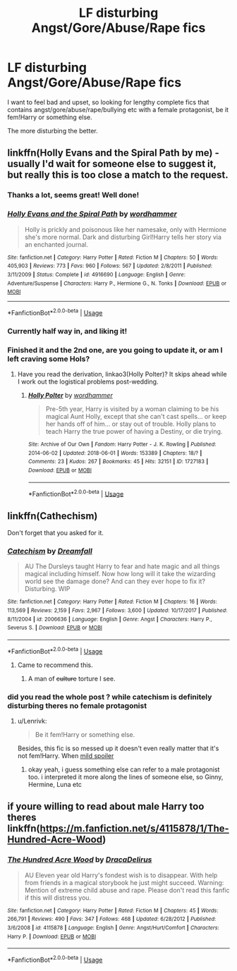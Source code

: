 #+TITLE: LF disturbing Angst/Gore/Abuse/Rape fics

* LF disturbing Angst/Gore/Abuse/Rape fics
:PROPERTIES:
:Author: Castroh
:Score: 0
:DateUnix: 1527692193.0
:DateShort: 2018-May-30
:FlairText: Request
:END:
I want to feel bad and upset, so looking for lengthy complete fics that contains angst/gore/abuse/rape/bullying etc with a female protagonist, be it fem!Harry or something else.

The more disturbing the better.


** linkffn(Holly Evans and the Spiral Path by me) - usually I'd wait for someone else to suggest it, but really this is too close a match to the request.
:PROPERTIES:
:Author: wordhammer
:Score: 7
:DateUnix: 1527696095.0
:DateShort: 2018-May-30
:END:

*** Thanks a lot, seems great! Well done!
:PROPERTIES:
:Author: Castroh
:Score: 3
:DateUnix: 1527743284.0
:DateShort: 2018-May-31
:END:


*** [[https://www.fanfiction.net/s/4916690/1/][*/Holly Evans and the Spiral Path/*]] by [[https://www.fanfiction.net/u/1485356/wordhammer][/wordhammer/]]

#+begin_quote
  Holly is prickly and poisonous like her namesake, only with Hermione she's more normal. Dark and disturbing Girl!Harry tells her story via an enchanted journal.
#+end_quote

^{/Site/:} ^{fanfiction.net} ^{*|*} ^{/Category/:} ^{Harry} ^{Potter} ^{*|*} ^{/Rated/:} ^{Fiction} ^{M} ^{*|*} ^{/Chapters/:} ^{50} ^{*|*} ^{/Words/:} ^{405,903} ^{*|*} ^{/Reviews/:} ^{773} ^{*|*} ^{/Favs/:} ^{960} ^{*|*} ^{/Follows/:} ^{567} ^{*|*} ^{/Updated/:} ^{2/8/2011} ^{*|*} ^{/Published/:} ^{3/11/2009} ^{*|*} ^{/Status/:} ^{Complete} ^{*|*} ^{/id/:} ^{4916690} ^{*|*} ^{/Language/:} ^{English} ^{*|*} ^{/Genre/:} ^{Adventure/Suspense} ^{*|*} ^{/Characters/:} ^{Harry} ^{P.,} ^{Hermione} ^{G.,} ^{N.} ^{Tonks} ^{*|*} ^{/Download/:} ^{[[http://www.ff2ebook.com/old/ffn-bot/index.php?id=4916690&source=ff&filetype=epub][EPUB]]} ^{or} ^{[[http://www.ff2ebook.com/old/ffn-bot/index.php?id=4916690&source=ff&filetype=mobi][MOBI]]}

--------------

*FanfictionBot*^{2.0.0-beta} | [[https://github.com/tusing/reddit-ffn-bot/wiki/Usage][Usage]]
:PROPERTIES:
:Author: FanfictionBot
:Score: 2
:DateUnix: 1527696107.0
:DateShort: 2018-May-30
:END:


*** Currently half way in, and liking it!
:PROPERTIES:
:Author: Castroh
:Score: 2
:DateUnix: 1527827287.0
:DateShort: 2018-Jun-01
:END:


*** Finished it and the 2nd one, are you going to update it, or am I left craving some Hols?
:PROPERTIES:
:Author: Castroh
:Score: 2
:DateUnix: 1528566772.0
:DateShort: 2018-Jun-09
:END:

**** Have you read the derivation, linkao3(Holly Polter)? It skips ahead while I work out the logistical problems post-wedding.
:PROPERTIES:
:Author: wordhammer
:Score: 1
:DateUnix: 1528568364.0
:DateShort: 2018-Jun-09
:END:

***** [[https://archiveofourown.org/works/1727183][*/Holly Polter/*]] by [[https://www.archiveofourown.org/users/wordhammer/pseuds/wordhammer][/wordhammer/]]

#+begin_quote
  Pre-5th year, Harry is visited by a woman claiming to be his magical Aunt Holly, except that she can't cast spells... or keep her hands off of him... or stay out of trouble. Holly plans to teach Harry the true power of having a Destiny, or die trying.
#+end_quote

^{/Site/:} ^{Archive} ^{of} ^{Our} ^{Own} ^{*|*} ^{/Fandom/:} ^{Harry} ^{Potter} ^{-} ^{J.} ^{K.} ^{Rowling} ^{*|*} ^{/Published/:} ^{2014-06-02} ^{*|*} ^{/Updated/:} ^{2018-06-01} ^{*|*} ^{/Words/:} ^{153389} ^{*|*} ^{/Chapters/:} ^{18/?} ^{*|*} ^{/Comments/:} ^{23} ^{*|*} ^{/Kudos/:} ^{267} ^{*|*} ^{/Bookmarks/:} ^{45} ^{*|*} ^{/Hits/:} ^{32151} ^{*|*} ^{/ID/:} ^{1727183} ^{*|*} ^{/Download/:} ^{[[https://archiveofourown.org/downloads/wo/wordhammer/1727183/Holly%20Polter.epub?updated_at=1527876131][EPUB]]} ^{or} ^{[[https://archiveofourown.org/downloads/wo/wordhammer/1727183/Holly%20Polter.mobi?updated_at=1527876131][MOBI]]}

--------------

*FanfictionBot*^{2.0.0-beta} | [[https://github.com/tusing/reddit-ffn-bot/wiki/Usage][Usage]]
:PROPERTIES:
:Author: FanfictionBot
:Score: 1
:DateUnix: 1528568407.0
:DateShort: 2018-Jun-09
:END:


** linkffn(Cathechism)

Don't forget that you asked for it.
:PROPERTIES:
:Author: Lenrivk
:Score: 3
:DateUnix: 1527697415.0
:DateShort: 2018-May-30
:END:

*** [[https://www.fanfiction.net/s/2006636/1/][*/Catechism/*]] by [[https://www.fanfiction.net/u/584081/Dreamfall][/Dreamfall/]]

#+begin_quote
  AU The Dursleys taught Harry to fear and hate magic and all things magical including himself. Now how long will it take the wizarding world see the damage done? And can they ever hope to fix it? Disturbing. WIP
#+end_quote

^{/Site/:} ^{fanfiction.net} ^{*|*} ^{/Category/:} ^{Harry} ^{Potter} ^{*|*} ^{/Rated/:} ^{Fiction} ^{M} ^{*|*} ^{/Chapters/:} ^{16} ^{*|*} ^{/Words/:} ^{113,569} ^{*|*} ^{/Reviews/:} ^{2,159} ^{*|*} ^{/Favs/:} ^{2,967} ^{*|*} ^{/Follows/:} ^{3,600} ^{*|*} ^{/Updated/:} ^{10/17/2017} ^{*|*} ^{/Published/:} ^{8/11/2004} ^{*|*} ^{/id/:} ^{2006636} ^{*|*} ^{/Language/:} ^{English} ^{*|*} ^{/Genre/:} ^{Angst} ^{*|*} ^{/Characters/:} ^{Harry} ^{P.,} ^{Severus} ^{S.} ^{*|*} ^{/Download/:} ^{[[http://www.ff2ebook.com/old/ffn-bot/index.php?id=2006636&source=ff&filetype=epub][EPUB]]} ^{or} ^{[[http://www.ff2ebook.com/old/ffn-bot/index.php?id=2006636&source=ff&filetype=mobi][MOBI]]}

--------------

*FanfictionBot*^{2.0.0-beta} | [[https://github.com/tusing/reddit-ffn-bot/wiki/Usage][Usage]]
:PROPERTIES:
:Author: FanfictionBot
:Score: 2
:DateUnix: 1527697429.0
:DateShort: 2018-May-30
:END:

**** Came to recommend this.
:PROPERTIES:
:Author: richardjreidii
:Score: 3
:DateUnix: 1527769443.0
:DateShort: 2018-May-31
:END:

***** A man of +culture+ torture I see.
:PROPERTIES:
:Author: Lenrivk
:Score: 1
:DateUnix: 1527829633.0
:DateShort: 2018-Jun-01
:END:


*** did you read the whole post ? while catechism is definitely disturbing theres no female protagonist
:PROPERTIES:
:Author: natus92
:Score: 0
:DateUnix: 1527774543.0
:DateShort: 2018-May-31
:END:

**** u/Lenrivk:
#+begin_quote
  Be it fem!Harry or something else.
#+end_quote

Besides, this fic is so messed up it doesn't even really matter that it's not fem!Harry. When [[#s][mild spoiler]]
:PROPERTIES:
:Author: Lenrivk
:Score: 2
:DateUnix: 1527829456.0
:DateShort: 2018-Jun-01
:END:

***** okay yeah, i guess something else can refer to a male protagonist too. i interpreted it more along the lines of someone else, so Ginny, Hermine, Luna etc
:PROPERTIES:
:Author: natus92
:Score: 1
:DateUnix: 1527878111.0
:DateShort: 2018-Jun-01
:END:


** if youre willing to read about male Harry too theres linkffn([[https://m.fanfiction.net/s/4115878/1/The-Hundred-Acre-Wood]])
:PROPERTIES:
:Author: natus92
:Score: 1
:DateUnix: 1527805735.0
:DateShort: 2018-Jun-01
:END:

*** [[https://www.fanfiction.net/s/4115878/1/][*/The Hundred Acre Wood/*]] by [[https://www.fanfiction.net/u/1474035/DracaDelirus][/DracaDelirus/]]

#+begin_quote
  AU Eleven year old Harry's fondest wish is to disappear. With help from friends in a magical storybook he just might succeed. Warning: Mention of extreme child abuse and rape. Please don't read this fanfic if this will distress you.
#+end_quote

^{/Site/:} ^{fanfiction.net} ^{*|*} ^{/Category/:} ^{Harry} ^{Potter} ^{*|*} ^{/Rated/:} ^{Fiction} ^{M} ^{*|*} ^{/Chapters/:} ^{45} ^{*|*} ^{/Words/:} ^{266,791} ^{*|*} ^{/Reviews/:} ^{490} ^{*|*} ^{/Favs/:} ^{347} ^{*|*} ^{/Follows/:} ^{468} ^{*|*} ^{/Updated/:} ^{6/28/2012} ^{*|*} ^{/Published/:} ^{3/6/2008} ^{*|*} ^{/id/:} ^{4115878} ^{*|*} ^{/Language/:} ^{English} ^{*|*} ^{/Genre/:} ^{Angst/Hurt/Comfort} ^{*|*} ^{/Characters/:} ^{Harry} ^{P.} ^{*|*} ^{/Download/:} ^{[[http://www.ff2ebook.com/old/ffn-bot/index.php?id=4115878&source=ff&filetype=epub][EPUB]]} ^{or} ^{[[http://www.ff2ebook.com/old/ffn-bot/index.php?id=4115878&source=ff&filetype=mobi][MOBI]]}

--------------

*FanfictionBot*^{2.0.0-beta} | [[https://github.com/tusing/reddit-ffn-bot/wiki/Usage][Usage]]
:PROPERTIES:
:Author: FanfictionBot
:Score: 1
:DateUnix: 1527805801.0
:DateShort: 2018-Jun-01
:END:
